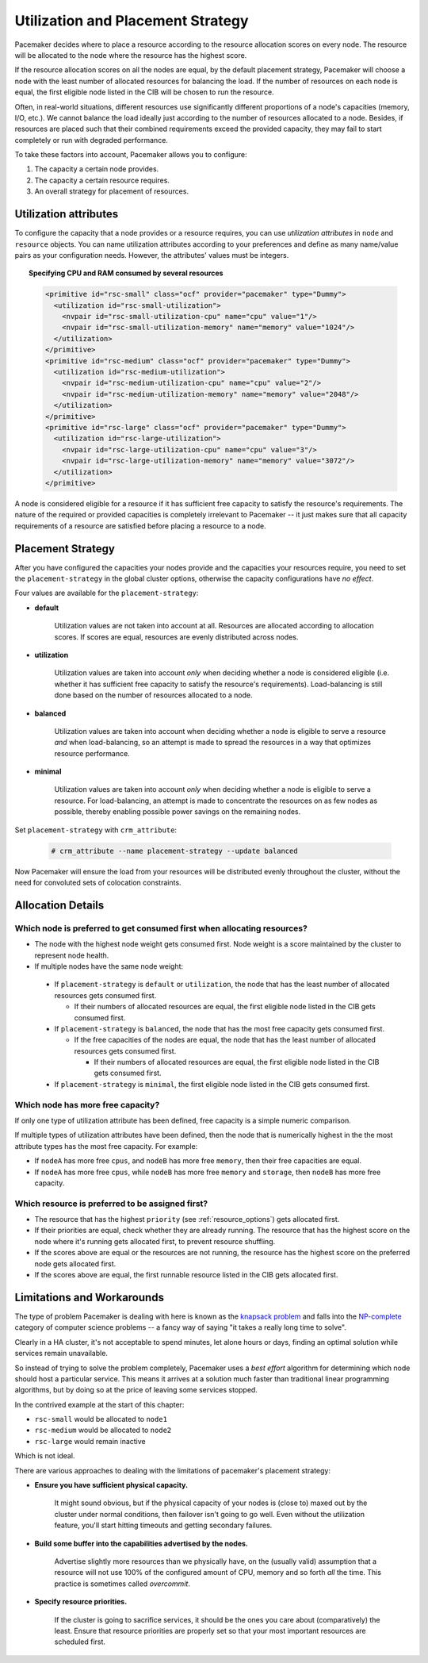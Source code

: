 .. _utilization:

Utilization and Placement Strategy
----------------------------------

Pacemaker decides where to place a resource according to the resource
allocation scores on every node. The resource will be allocated to the
node where the resource has the highest score.

If the resource allocation scores on all the nodes are equal, by the default
placement strategy, Pacemaker will choose a node with the least number of
allocated resources for balancing the load. If the number of resources on each
node is equal, the first eligible node listed in the CIB will be chosen to run
the resource.

Often, in real-world situations, different resources use significantly
different proportions of a node's capacities (memory, I/O, etc.).
We cannot balance the load ideally just according to the number of resources
allocated to a node. Besides, if resources are placed such that their combined
requirements exceed the provided capacity, they may fail to start completely or
run with degraded performance.

To take these factors into account, Pacemaker allows you to configure:

#. The capacity a certain node provides.

#. The capacity a certain resource requires.

#. An overall strategy for placement of resources.

Utilization attributes
######################

To configure the capacity that a node provides or a resource requires,
you can use *utilization attributes* in ``node`` and ``resource`` objects.
You can name utilization attributes according to your preferences and define as
many name/value pairs as your configuration needs. However, the attributes'
values must be integers.

.. topic: Specifying CPU and RAM capacities of two nodes

   .. code-block:: xml

      <node id="node1" type="normal" uname="node1">
        <utilization id="node1-utilization">
          <nvpair id="node1-utilization-cpu" name="cpu" value="2"/>
          <nvpair id="node1-utilization-memory" name="memory" value="2048"/>
        </utilization>
      </node>
      <node id="node2" type="normal" uname="node2">
        <utilization id="node2-utilization">
          <nvpair id="node2-utilization-cpu" name="cpu" value="4"/>
          <nvpair id="node2-utilization-memory" name="memory" value="4096"/>
        </utilization>
      </node>

.. topic:: Specifying CPU and RAM consumed by several resources

   .. code-block:: xml

      <primitive id="rsc-small" class="ocf" provider="pacemaker" type="Dummy">
        <utilization id="rsc-small-utilization">
          <nvpair id="rsc-small-utilization-cpu" name="cpu" value="1"/>
          <nvpair id="rsc-small-utilization-memory" name="memory" value="1024"/>
        </utilization>
      </primitive>
      <primitive id="rsc-medium" class="ocf" provider="pacemaker" type="Dummy">
        <utilization id="rsc-medium-utilization">
          <nvpair id="rsc-medium-utilization-cpu" name="cpu" value="2"/>
          <nvpair id="rsc-medium-utilization-memory" name="memory" value="2048"/>
        </utilization>
      </primitive>
      <primitive id="rsc-large" class="ocf" provider="pacemaker" type="Dummy">
        <utilization id="rsc-large-utilization">
          <nvpair id="rsc-large-utilization-cpu" name="cpu" value="3"/>
          <nvpair id="rsc-large-utilization-memory" name="memory" value="3072"/>
        </utilization>
      </primitive>

A node is considered eligible for a resource if it has sufficient free
capacity to satisfy the resource's requirements. The nature of the required
or provided capacities is completely irrelevant to Pacemaker -- it just makes
sure that all capacity requirements of a resource are satisfied before placing
a resource to a node.

Placement Strategy
##################

After you have configured the capacities your nodes provide and the
capacities your resources require, you need to set the ``placement-strategy``
in the global cluster options, otherwise the capacity configurations have
*no effect*.

Four values are available for the ``placement-strategy``: 

* **default**

   Utilization values are not taken into account at all.
   Resources are allocated according to allocation scores. If scores are equal,
   resources are evenly distributed across nodes.

* **utilization**

   Utilization values are taken into account *only* when deciding whether a node
   is considered eligible (i.e. whether it has sufficient free capacity to satisfy
   the resource's requirements). Load-balancing is still done based on the
   number of resources allocated to a node. 

* **balanced**

   Utilization values are taken into account when deciding whether a node
   is eligible to serve a resource *and* when load-balancing, so an attempt is
   made to spread the resources in a way that optimizes resource performance.

* **minimal**

   Utilization values are taken into account *only* when deciding whether a node
   is eligible to serve a resource. For load-balancing, an attempt is made to
   concentrate the resources on as few nodes as possible, thereby enabling
   possible power savings on the remaining nodes. 

Set ``placement-strategy`` with ``crm_attribute``:

   .. code-block:: none

      # crm_attribute --name placement-strategy --update balanced

Now Pacemaker will ensure the load from your resources will be distributed
evenly throughout the cluster, without the need for convoluted sets of
colocation constraints.

Allocation Details
##################

Which node is preferred to get consumed first when allocating resources?
________________________________________________________________________

* The node with the highest node weight gets consumed first. Node weight
  is a score maintained by the cluster to represent node health.

* If multiple nodes have the same node weight:

 * If ``placement-strategy`` is ``default`` or ``utilization``,
   the node that has the least number of allocated resources gets consumed first.

   * If their numbers of allocated resources are equal,
     the first eligible node listed in the CIB gets consumed first.

 * If ``placement-strategy`` is ``balanced``,
   the node that has the most free capacity gets consumed first.

   * If the free capacities of the nodes are equal,
     the node that has the least number of allocated resources gets consumed first.

     * If their numbers of allocated resources are equal,
       the first eligible node listed in the CIB gets consumed first.

 * If ``placement-strategy`` is ``minimal``,
   the first eligible node listed in the CIB gets consumed first.

Which node has more free capacity?
__________________________________

If only one type of utilization attribute has been defined, free capacity
is a simple numeric comparison.

If multiple types of utilization attributes have been defined, then
the node that is numerically highest in the the most attribute types
has the most free capacity. For example:

* If ``nodeA`` has more free ``cpus``, and ``nodeB`` has more free ``memory``,
  then their free capacities are equal.

* If ``nodeA`` has more free ``cpus``, while ``nodeB`` has more free ``memory``
  and ``storage``, then ``nodeB`` has more free capacity.

Which resource is preferred to be assigned first?
_________________________________________________

* The resource that has the highest ``priority`` (see :ref:`resource_options`) gets
  allocated first.

* If their priorities are equal, check whether they are already running. The
  resource that has the highest score on the node where it's running gets allocated
  first, to prevent resource shuffling.

* If the scores above are equal or the resources are not running, the resource has
  the highest score on the preferred node gets allocated first.

* If the scores above are equal, the first runnable resource listed in the CIB
  gets allocated first.

Limitations and Workarounds
###########################

The type of problem Pacemaker is dealing with here is known as the
`knapsack problem <http://en.wikipedia.org/wiki/Knapsack_problem>`_ and falls into
the `NP-complete <http://en.wikipedia.org/wiki/NP-complete>`_ category of computer
science problems -- a fancy way of saying "it takes a really long time
to solve".

Clearly in a HA cluster, it's not acceptable to spend minutes, let alone hours
or days, finding an optimal solution while services remain unavailable.

So instead of trying to solve the problem completely, Pacemaker uses a
*best effort* algorithm for determining which node should host a particular
service. This means it arrives at a solution much faster than traditional
linear programming algorithms, but by doing so at the price of leaving some
services stopped.

In the contrived example at the start of this chapter:

* ``rsc-small`` would be allocated to ``node1``

* ``rsc-medium`` would be allocated to ``node2``

* ``rsc-large`` would remain inactive

Which is not ideal.

There are various approaches to dealing with the limitations of
pacemaker's placement strategy:

* **Ensure you have sufficient physical capacity.**

   It might sound obvious, but if the physical capacity of your nodes is (close to)
   maxed out by the cluster under normal conditions, then failover isn't going to
   go well. Even without the utilization feature, you'll start hitting timeouts and
   getting secondary failures.

* **Build some buffer into the capabilities advertised by the nodes.**

   Advertise slightly more resources than we physically have, on the (usually valid)
   assumption that a resource will not use 100% of the configured amount of
   CPU, memory and so forth *all* the time. This practice is sometimes called *overcommit*.

* **Specify resource priorities.**

   If the cluster is going to sacrifice services, it should be the ones you care
   about (comparatively) the least. Ensure that resource priorities are properly set
   so that your most important resources are scheduled first. 
